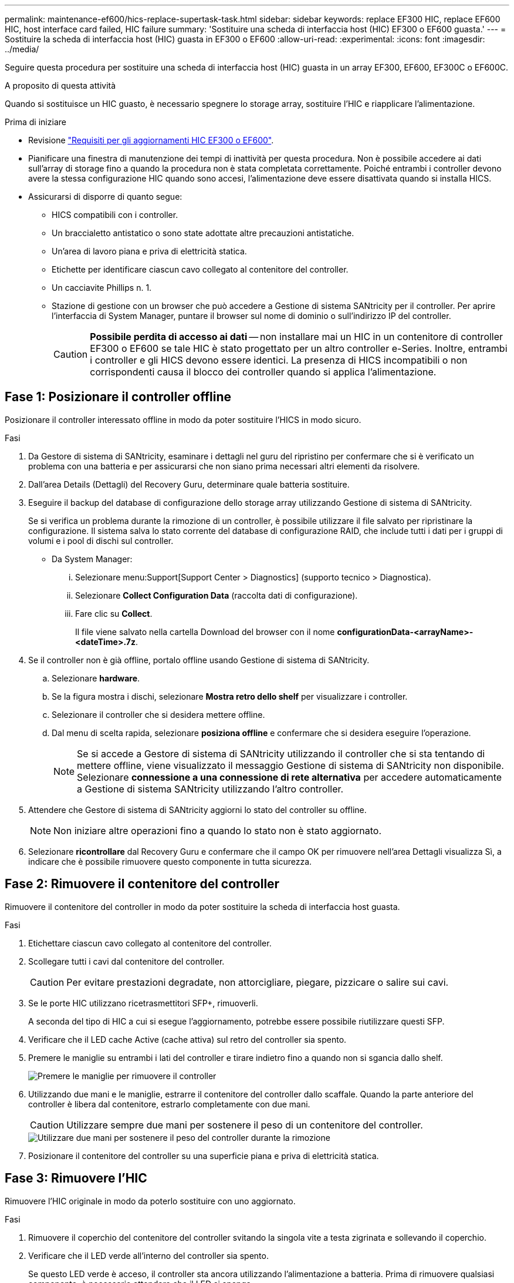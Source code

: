 ---
permalink: maintenance-ef600/hics-replace-supertask-task.html 
sidebar: sidebar 
keywords: replace EF300 HIC, replace EF600 HIC, host interface card failed, HIC failure 
summary: 'Sostituire una scheda di interfaccia host (HIC) EF300 o EF600 guasta.' 
---
= Sostituire la scheda di interfaccia host (HIC) guasta in EF300 o EF600
:allow-uri-read: 
:experimental: 
:icons: font
:imagesdir: ../media/


[role="lead"]
Seguire questa procedura per sostituire una scheda di interfaccia host (HIC) guasta in un array EF300, EF600, EF300C o EF600C.

.A proposito di questa attività
Quando si sostituisce un HIC guasto, è necessario spegnere lo storage array, sostituire l'HIC e riapplicare l'alimentazione.

.Prima di iniziare
* Revisione link:hics-overview-supertask-concept.html["Requisiti per gli aggiornamenti HIC EF300 o EF600"].
* Pianificare una finestra di manutenzione dei tempi di inattività per questa procedura. Non è possibile accedere ai dati sull'array di storage fino a quando la procedura non è stata completata correttamente. Poiché entrambi i controller devono avere la stessa configurazione HIC quando sono accesi, l'alimentazione deve essere disattivata quando si installa HICS.
* Assicurarsi di disporre di quanto segue:
+
** HICS compatibili con i controller.
** Un braccialetto antistatico o sono state adottate altre precauzioni antistatiche.
** Un'area di lavoro piana e priva di elettricità statica.
** Etichette per identificare ciascun cavo collegato al contenitore del controller.
** Un cacciavite Phillips n. 1.
** Stazione di gestione con un browser che può accedere a Gestione di sistema SANtricity per il controller. Per aprire l'interfaccia di System Manager, puntare il browser sul nome di dominio o sull'indirizzo IP del controller.
+

CAUTION: *Possibile perdita di accesso ai dati* -- non installare mai un HIC in un contenitore di controller EF300 o EF600 se tale HIC è stato progettato per un altro controller e-Series. Inoltre, entrambi i controller e gli HICS devono essere identici. La presenza di HICS incompatibili o non corrispondenti causa il blocco dei controller quando si applica l'alimentazione.







== Fase 1: Posizionare il controller offline

Posizionare il controller interessato offline in modo da poter sostituire l'HICS in modo sicuro.

.Fasi
. Da Gestore di sistema di SANtricity, esaminare i dettagli nel guru del ripristino per confermare che si è verificato un problema con una batteria e per assicurarsi che non siano prima necessari altri elementi da risolvere.
. Dall'area Details (Dettagli) del Recovery Guru, determinare quale batteria sostituire.
. Eseguire il backup del database di configurazione dello storage array utilizzando Gestione di sistema di SANtricity.
+
Se si verifica un problema durante la rimozione di un controller, è possibile utilizzare il file salvato per ripristinare la configurazione. Il sistema salva lo stato corrente del database di configurazione RAID, che include tutti i dati per i gruppi di volumi e i pool di dischi sul controller.

+
** Da System Manager:
+
... Selezionare menu:Support[Support Center > Diagnostics] (supporto tecnico > Diagnostica).
... Selezionare *Collect Configuration Data* (raccolta dati di configurazione).
... Fare clic su *Collect*.
+
Il file viene salvato nella cartella Download del browser con il nome *configurationData-<arrayName>-<dateTime>.7z*.





. Se il controller non è già offline, portalo offline usando Gestione di sistema di SANtricity.
+
.. Selezionare *hardware*.
.. Se la figura mostra i dischi, selezionare *Mostra retro dello shelf* per visualizzare i controller.
.. Selezionare il controller che si desidera mettere offline.
.. Dal menu di scelta rapida, selezionare *posiziona offline* e confermare che si desidera eseguire l'operazione.
+

NOTE: Se si accede a Gestore di sistema di SANtricity utilizzando il controller che si sta tentando di mettere offline, viene visualizzato il messaggio Gestione di sistema di SANtricity non disponibile. Selezionare *connessione a una connessione di rete alternativa* per accedere automaticamente a Gestione di sistema SANtricity utilizzando l'altro controller.



. Attendere che Gestore di sistema di SANtricity aggiorni lo stato del controller su offline.
+

NOTE: Non iniziare altre operazioni fino a quando lo stato non è stato aggiornato.

. Selezionare *ricontrollare* dal Recovery Guru e confermare che il campo OK per rimuovere nell'area Dettagli visualizza Sì, a indicare che è possibile rimuovere questo componente in tutta sicurezza.




== Fase 2: Rimuovere il contenitore del controller

Rimuovere il contenitore del controller in modo da poter sostituire la scheda di interfaccia host guasta.

.Fasi
. Etichettare ciascun cavo collegato al contenitore del controller.
. Scollegare tutti i cavi dal contenitore del controller.
+

CAUTION: Per evitare prestazioni degradate, non attorcigliare, piegare, pizzicare o salire sui cavi.

. Se le porte HIC utilizzano ricetrasmettitori SFP+, rimuoverli.
+
A seconda del tipo di HIC a cui si esegue l'aggiornamento, potrebbe essere possibile riutilizzare questi SFP.

. Verificare che il LED cache Active (cache attiva) sul retro del controller sia spento.
. Premere le maniglie su entrambi i lati del controller e tirare indietro fino a quando non si sgancia dallo shelf.
+
image::../media/remove_controller_5.png[Premere le maniglie per rimuovere il controller]

. Utilizzando due mani e le maniglie, estrarre il contenitore del controller dallo scaffale. Quando la parte anteriore del controller è libera dal contenitore, estrarlo completamente con due mani.
+

CAUTION: Utilizzare sempre due mani per sostenere il peso di un contenitore del controller.

+
image::../media/remove_controller_6.png[Utilizzare due mani per sostenere il peso del controller durante la rimozione]

. Posizionare il contenitore del controller su una superficie piana e priva di elettricità statica.




== Fase 3: Rimuovere l'HIC

Rimuovere l'HIC originale in modo da poterlo sostituire con uno aggiornato.

.Fasi
. Rimuovere il coperchio del contenitore del controller svitando la singola vite a testa zigrinata e sollevando il coperchio.
. Verificare che il LED verde all'interno del controller sia spento.
+
Se questo LED verde è acceso, il controller sta ancora utilizzando l'alimentazione a batteria. Prima di rimuovere qualsiasi componente, è necessario attendere che il LED si spenga.

. Utilizzando un cacciavite Phillips, rimuovere le due viti che fissano la mascherina HIC al contenitore del controller.
+
image::../media/hic_2.png[Rimuovere la piastra anteriore dell'HIC]

+

NOTE: L'immagine riportata sopra è un esempio; l'aspetto dell'HIC potrebbe differire.

. Rimuovere la piastra anteriore dell'HIC.
. Utilizzando le dita o un cacciavite Phillips, allentare la singola vite a testa zigrinata che fissa l'HIC alla scheda del controller.
+
image::../media/hic_3.png[Allentare le viti a testa zigrinata HIC]

+

NOTE: L'HIC viene fornito con tre posizioni delle viti sulla parte superiore, ma è fissato con una sola.

+

NOTE: L'immagine riportata sopra è un esempio; l'aspetto dell'HIC potrebbe differire.

. Scollegare con cautela l'HIC dalla scheda del controller sollevando la scheda e sollevandola dal controller.
+

CAUTION: Fare attenzione a non graffiare o urtare i componenti sul fondo dell'HIC o sulla parte superiore della scheda del controller.

+
image::../media/hic_4.png[Rimuovere l'HIC dalla scheda del controller]

+

NOTE: L'immagine riportata sopra è un esempio; l'aspetto dell'HIC potrebbe differire.

. Posizionare l'HIC su una superficie piana e priva di scariche elettrostatiche.




== Fase 4: Sostituire l'HIC

Dopo aver rimosso il vecchio HIC, installare un nuovo HIC.


CAUTION: *Possibile perdita di accesso ai dati* -- non installare mai un HIC in un contenitore di controller EF300 o EF600 se tale HIC è stato progettato per un altro controller e-Series. Inoltre, se si dispone di una configurazione duplex, entrambi i controller e gli HICS devono essere identici. La presenza di HICS incompatibili o non corrispondenti causa il blocco dei controller quando si applica l'alimentazione.

.Fasi
. Disimballare il nuovo HIC e la nuova mascherina HIC.
. Allineare la singola vite a testa zigrinata sull'HIC con i fori corrispondenti sul controller e allineare il connettore sulla parte inferiore dell'HIC con il connettore di interfaccia HIC sulla scheda del controller.
+
Fare attenzione a non graffiare o urtare i componenti sul fondo dell'HIC o sulla parte superiore della scheda del controller.

. Abbassare con cautela l'HIC in posizione e inserire il connettore HIC premendo delicatamente sull'HIC.
+

CAUTION: **Possibili danni alle apparecchiature** -- fare molta attenzione a non stringere il connettore a nastro dorato per i LED del controller tra l'HIC e la vite a testa zigrinata.

+
image::../media/hic_7.png[Installare HIC]

+

NOTE: L'immagine riportata sopra è un esempio; l'aspetto dell'HIC potrebbe differire.

. Serrare manualmente la vite a testa zigrinata HIC.
+
Non utilizzare un cacciavite per evitare di serrare eccessivamente le viti.

. Utilizzando un cacciavite Phillips n. 1, fissare la piastra anteriore HIC rimossa dall'HIC originale con le tre viti.




== Fase 5: Reinstallare il contenitore del controller

Dopo aver sostituito l'HIC, reinstallare il contenitore del controller nello shelf del controller.

.Fasi
. Abbassare il coperchio sul contenitore del controller e fissare la vite a testa zigrinata.
. Mentre si stringono le maniglie del controller, far scorrere delicatamente il contenitore del controller fino in fondo nello shelf del controller.
+

NOTE: Il controller scatta in maniera udibile quando viene installato correttamente nello shelf.

+
image::../media/remove_controller_7.png[Installare il controller nello shelf]

. Installare gli SFP nel nuovo HIC e ricollegare tutti i cavi.
+
Se si utilizzano più protocolli host, assicurarsi di installare gli SFP nelle porte host corrette.





== Fase 6: Completare la sostituzione dell'HIC

Posizionare il controller online, raccogliere i dati di supporto e riprendere le operazioni.

.Fasi
. Posizionare il controller online.
+
.. In System Manager, accedere alla pagina hardware.
.. Selezionare *Mostra retro del controller*.
.. Selezionare il controller con la scheda di interfaccia host sostituita.
.. Selezionare *Place online* dall'elenco a discesa.


. All'avvio del controller, controllare i LED del controller.
+
Quando la comunicazione con l'altro controller viene ristabilita:

+
** Il LED di attenzione di colore ambra rimane acceso.
** I LED del collegamento host potrebbero essere accesi, lampeggianti o spenti, a seconda dell'interfaccia host.


. Quando il controller torna in linea, verificare che lo stato sia ottimale e controllare i LED di attenzione dello shelf di controller.
+
Se lo stato non è ottimale o se uno dei LED attenzione è acceso, verificare che tutti i cavi siano inseriti correttamente e che il contenitore del controller sia installato correttamente. Se necessario, rimuovere e reinstallare il contenitore del controller.

+

NOTE: Se non si riesce a risolvere il problema, contattare il supporto tecnico.

. Fare clic su menu:hardware[supporto > Centro aggiornamenti] per verificare che sia installata la versione più recente di SANtricity OS.
+
Se necessario, installare la versione più recente.

. Verificare che tutti i volumi siano stati restituiti al proprietario preferito.
+
.. Selezionare menu:Storage[Volumes] (Storage[volumi]). Dalla pagina *tutti i volumi*, verificare che i volumi siano distribuiti ai proprietari preferiti. Selezionare menu:More[Change ownership] (Altro[Cambia proprietà]) per visualizzare i proprietari dei volumi.
.. Se tutti i volumi sono di proprietà del proprietario preferito, passare alla fase 6.
.. Se nessuno dei volumi viene restituito, è necessario restituire manualmente i volumi. Vai al menu:More[redistribuisci volumi].
.. Se solo alcuni dei volumi vengono restituiti ai proprietari preferiti dopo la distribuzione automatica o manuale, è necessario controllare il Recovery Guru per verificare la presenza di problemi di connettività host.
.. Se non è presente un Recovery Guru o se si seguono le fasi del guru del recovery, i volumi non vengono ancora restituiti ai proprietari preferiti, contattare il supporto.


. Raccogliere i dati di supporto per lo storage array utilizzando Gestione di sistema di SANtricity.
+
.. Selezionare menu:Support[Support Center > Diagnostics] (supporto tecnico > Diagnostica).
.. Selezionare *Collect Support Data*.
.. Fare clic su *Collect*.
+
Il file viene salvato nella cartella Download del browser con il nome *support-data.7z*.





.Quali sono le prossime novità?
La sostituzione della scheda di interfaccia host è completata. È possibile riprendere le normali operazioni.
